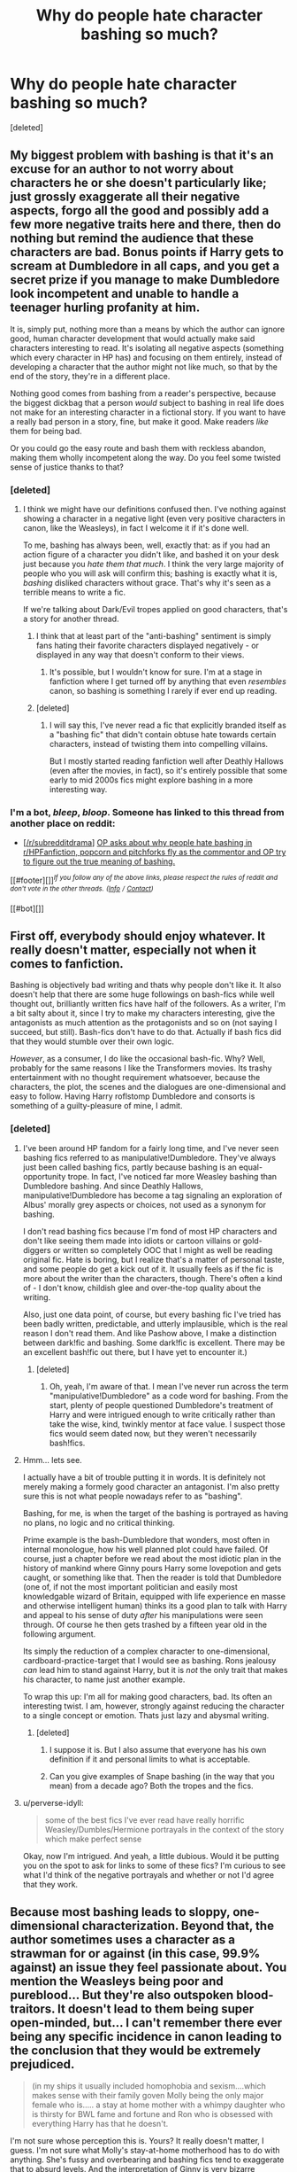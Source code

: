 #+TITLE: Why do people hate character bashing so much?

* Why do people hate character bashing so much?
:PROPERTIES:
:Score: 7
:DateUnix: 1450615121.0
:DateShort: 2015-Dec-20
:FlairText: Discussion
:END:
[deleted]


** My biggest problem with bashing is that it's an excuse for an author to not worry about characters he or she doesn't particularly like; just grossly exaggerate all their negative aspects, forgo all the good and possibly add a few more negative traits here and there, then do nothing but remind the audience that these characters are bad. Bonus points if Harry gets to scream at Dumbledore in all caps, and you get a secret prize if you manage to make Dumbledore look incompetent and unable to handle a teenager hurling profanity at him.

It is, simply put, nothing more than a means by which the author can ignore good, human character development that would actually make said characters interesting to read. It's isolating all negative aspects (something which every character in HP has) and focusing on them entirely, instead of developing a character that the author might not like much, so that by the end of the story, they're in a different place.

Nothing good comes from bashing from a reader's perspective, because the biggest dickbag that a person /would/ subject to bashing in real life does not make for an interesting character in a fictional story. If you want to have a really bad person in a story, fine, but make it good. Make readers /like/ them for being bad.

Or you could go the easy route and bash them with reckless abandon, making them wholly incompetent along the way. Do you feel some twisted sense of justice thanks to that?
:PROPERTIES:
:Author: Pashow
:Score: 22
:DateUnix: 1450618379.0
:DateShort: 2015-Dec-20
:END:

*** [deleted]
:PROPERTIES:
:Score: 2
:DateUnix: 1450619641.0
:DateShort: 2015-Dec-20
:END:

**** I think we might have our definitions confused then. I've nothing against showing a character in a negative light (even very positive characters in canon, like the Weasleys), in fact I welcome it if it's done well.

To me, bashing has always been, well, exactly that: as if you had an action figure of a character you didn't like, and bashed it on your desk just because you /hate them that much/. I think the very large majority of people who you will ask will confirm this; bashing is exactly what it is, /bashing/ disliked characters without grace. That's why it's seen as a terrible means to write a fic.

If we're talking about Dark/Evil tropes applied on good characters, that's a story for another thread.
:PROPERTIES:
:Author: Pashow
:Score: 18
:DateUnix: 1450620076.0
:DateShort: 2015-Dec-20
:END:

***** I think that at least part of the "anti-bashing" sentiment is simply fans hating their favorite characters displayed negatively - or displayed in any way that doesn't conform to their views.
:PROPERTIES:
:Author: Starfox5
:Score: 4
:DateUnix: 1450620823.0
:DateShort: 2015-Dec-20
:END:

****** It's possible, but I wouldn't know for sure. I'm at a stage in fanfiction where I get turned off by anything that even /resembles/ canon, so bashing is something I rarely if ever end up reading.
:PROPERTIES:
:Author: Pashow
:Score: 4
:DateUnix: 1450620927.0
:DateShort: 2015-Dec-20
:END:


***** [deleted]
:PROPERTIES:
:Score: 4
:DateUnix: 1450620532.0
:DateShort: 2015-Dec-20
:END:

****** I will say this, I've never read a fic that explicitly branded itself as a "bashing fic" that didn't contain obtuse hate towards certain characters, instead of twisting them into compelling villains.

But I mostly started reading fanfiction well after Deathly Hallows (even after the movies, in fact), so it's entirely possible that some early to mid 2000s fics might explore bashing in a more interesting way.
:PROPERTIES:
:Author: Pashow
:Score: 10
:DateUnix: 1450620686.0
:DateShort: 2015-Dec-20
:END:


*** I'm a bot, /bleep/, /bloop/. Someone has linked to this thread from another place on reddit:

- [[[/r/subredditdrama]]] [[https://np.reddit.com/r/SubredditDrama/comments/3xo2ve/op_asks_about_why_people_hate_bashing_in/][OP asks about why people hate bashing in r/HPFanfiction, popcorn and pitchforks fly as the commentor and OP try to figure out the true meaning of bashing.]]

[[#footer][]]/^{If you follow any of the above links, please respect the rules of reddit and don't vote in the other threads.} ^{([[/r/TotesMessenger][Info]]} ^{/} ^{[[/message/compose?to=/r/TotesMessenger][Contact]])}/

[[#bot][]]
:PROPERTIES:
:Author: TotesMessenger
:Score: 1
:DateUnix: 1450676515.0
:DateShort: 2015-Dec-21
:END:


** First off, everybody should enjoy whatever. It really doesn't matter, especially not when it comes to fanfiction.

Bashing is objectively bad writing and thats why people don't like it. It also doesn't help that there are some huge followings on bash-fics while well thought out, brilliantly written fics have half of the followers. As a writer, I'm a bit salty about it, since I try to make my characters interesting, give the antagonists as much attention as the protagonists and so on (not saying I succeed, but still). Bash-fics don't have to do that. Actually if bash fics did that they would stumble over their own logic.

/However/, as a consumer, I do like the occasional bash-fic. Why? Well, probably for the same reasons I like the Transformers movies. Its trashy entertainment with no thought requirement whatsoever, because the characters, the plot, the scenes and the dialogues are one-dimensional and easy to follow. Having Harry roflstomp Dumbledore and consorts is something of a guilty-pleasure of mine, I admit.
:PROPERTIES:
:Author: UndeadBBQ
:Score: 10
:DateUnix: 1450618226.0
:DateShort: 2015-Dec-20
:END:

*** [deleted]
:PROPERTIES:
:Score: -1
:DateUnix: 1450619346.0
:DateShort: 2015-Dec-20
:END:

**** I've been around HP fandom for a fairly long time, and I've never seen bashing fics referred to as manipulative!Dumbledore. They've always just been called bashing fics, partly because bashing is an equal-opportunity trope. In fact, I've noticed far more Weasley bashing than Dumbledore bashing. And since Deathly Hallows, manipulative!Dumbledore has become a tag signaling an exploration of Albus' morally grey aspects or choices, not used as a synonym for bashing.

I don't read bashing fics because I'm fond of most HP characters and don't like seeing them made into idiots or cartoon villains or gold-diggers or written so completely OOC that I might as well be reading original fic. Hate is boring, but I realize that's a matter of personal taste, and some people do get a kick out of it. It usually feels as if the fic is more about the writer than the characters, though. There's often a kind of - I don't know, childish glee and over-the-top quality about the writing.

Also, just one data point, of course, but every bashing fic I've tried has been badly written, predictable, and utterly implausible, which is the real reason I don't read them. And like Pashow above, I make a distinction between dark!fic and bashing. Some dark!fic is excellent. There may be an excellent bash!fic out there, but I have yet to encounter it.)
:PROPERTIES:
:Author: perverse-idyll
:Score: 4
:DateUnix: 1450635253.0
:DateShort: 2015-Dec-20
:END:

***** [deleted]
:PROPERTIES:
:Score: 1
:DateUnix: 1450646879.0
:DateShort: 2015-Dec-21
:END:

****** Oh, yeah, I'm aware of that. I mean I've never run across the term "manipulative!Dumbledore" as a code word for bashing. From the start, plenty of people questioned Dumbledore's treatment of Harry and were intrigued enough to write critically rather than take the wise, kind, twinkly mentor at face value. I suspect those fics would seem dated now, but they weren't necessarily bash!fics.
:PROPERTIES:
:Author: perverse-idyll
:Score: 2
:DateUnix: 1450679587.0
:DateShort: 2015-Dec-21
:END:


**** Hmm... lets see.

I actually have a bit of trouble putting it in words. It is definitely not merely making a formely good character an antagonist. I'm also pretty sure this is not what people nowadays refer to as "bashing".

Bashing, for me, is when the target of the bashing is portrayed as having no plans, no logic and no critical thinking.

Prime example is the bash-Dumbledore that wonders, most often in internal monologue, how his well planned plot could have failed. Of course, just a chapter before we read about the most idiotic plan in the history of mankind where Ginny pours Harry some lovepotion and gets caught, or something like that. Then the reader is told that Dumbledore (one of, if not the most important politician and easily most knowledgable wizard of Britain, equipped with life experience en masse and otherwise intelligent human) thinks its a good plan to talk with Harry and appeal to his sense of duty /after/ his manipulations were seen through. Of course he then gets trashed by a fifteen year old in the following argument.

Its simply the reduction of a complex character to one-dimensional, cardboard-practice-target that I would see as bashing. Rons jealousy /can/ lead him to stand against Harry, but it is /not/ the only trait that makes his character, to name just another example.

To wrap this up: I'm all for making good characters, bad. Its often an interesting twist. I am, however, strongly against reducing the character to a single concept or emotion. Thats just lazy and abysmal writing.
:PROPERTIES:
:Author: UndeadBBQ
:Score: 3
:DateUnix: 1450621772.0
:DateShort: 2015-Dec-20
:END:

***** [deleted]
:PROPERTIES:
:Score: 1
:DateUnix: 1450622468.0
:DateShort: 2015-Dec-20
:END:

****** I suppose it is. But I also assume that everyone has his own definition if it and personal limits to what is acceptable.
:PROPERTIES:
:Author: UndeadBBQ
:Score: 1
:DateUnix: 1450623286.0
:DateShort: 2015-Dec-20
:END:


****** Can you give examples of Snape bashing (in the way that you mean) from a decade ago? Both the tropes and the fics.
:PROPERTIES:
:Author: hpaddict
:Score: 1
:DateUnix: 1450625788.0
:DateShort: 2015-Dec-20
:END:


**** u/perverse-idyll:
#+begin_quote
  some of the best fics I've ever read have really horrific Weasley/Dumbles/Hermione portrayals in the context of the story which make perfect sense
#+end_quote

Okay, now I'm intrigued. And yeah, a little dubious. Would it be putting you on the spot to ask for links to some of these fics? I'm curious to see what I'd think of the negative portrayals and whether or not I'd agree that they work.
:PROPERTIES:
:Author: perverse-idyll
:Score: 0
:DateUnix: 1450679992.0
:DateShort: 2015-Dec-21
:END:


** Because most bashing leads to sloppy, one-dimensional characterization. Beyond that, the author sometimes uses a character as a strawman for or against (in this case, 99.9% against) an issue they feel passionate about. You mention the Weasleys being poor and pureblood... But they're also outspoken blood-traitors. It doesn't lead to them being super open-minded, but... I can't remember there ever being any specific incidence in canon leading to the conclusion that they would be extremely prejudiced.

#+begin_quote
  (in my ships it usually included homophobia and sexism....which makes sense with their family goven Molly being the only major female who is..... a stay at home mother with a whimpy daughter who is thirsty for BWL fame and fortune and Ron who is obsessed with everything Harry has that he doesn't.
#+end_quote

I'm not sure whose perception this is. Yours? It really doesn't matter, I guess. I'm not sure what Molly's stay-at-home motherhood has to do with anything. She's fussy and overbearing and bashing fics tend to exaggerate that to absurd levels. And the interpretation of Ginny is very bizarre because, yeah, she's admittedly a strangely developed character, but there's nothing to suggest she's thirsty for BWL fame and fortune and she was wimpy when she was a child, but I fail to see how that makes bashing okay. As for Ron, he isn't a perfect person, and he's still a growing and developing person through-out the series. Literally any flaw that any character has in the series can be magnified and exaggerated to absurd proportions by any idiot.

That being said, bashing is a cheap device to make other characters look good/cool/smart/open-minded/sympathetic in comparison. Hardly anything that should be praised. But to each their own, I guess.
:PROPERTIES:
:Author: yardrat_welcomes_you
:Score: 8
:DateUnix: 1450619101.0
:DateShort: 2015-Dec-20
:END:

*** [deleted]
:PROPERTIES:
:Score: -1
:DateUnix: 1450620241.0
:DateShort: 2015-Dec-20
:END:

**** u/yardrat_welcomes_you:
#+begin_quote
  It is also highlighting the perception of characters in early fics because books had not yet been published... So it wasn't that crazy or awful to see characters writted a certain way because it was - at the time - consistent within the universe they developed in their fics...
#+end_quote

That's a great point and not something that I'd thought of. It would make sense that the habit of bashing characters would be perpetuated in later or even post-series fics, too, because how prevalent and long-lasting fanon interpretations can be.

#+begin_quote
  The Weasley family is a great example of gender role characterisation for fics...
#+end_quote

Care to extrapolate on that?
:PROPERTIES:
:Author: yardrat_welcomes_you
:Score: 3
:DateUnix: 1450621040.0
:DateShort: 2015-Dec-20
:END:

***** [deleted]
:PROPERTIES:
:Score: 3
:DateUnix: 1450621993.0
:DateShort: 2015-Dec-20
:END:

****** Yeah, that makes sense. Thanks for explaining.
:PROPERTIES:
:Author: yardrat_welcomes_you
:Score: 1
:DateUnix: 1450636082.0
:DateShort: 2015-Dec-20
:END:


**** I consider the characterizations of basically everyone in OotP and the following two books too shitty to adhere to. You could call it bashing even - Ron certainly got reduced from a kid so brave, he was repeatedly ready to lie down his life for a friend at 11-13, to a guy ditching his friends because he was hungry. Dumbledore was reduced to a guy willing to let innocent children crippled or even killed just to protect Draco.

Not to mention all the idiot balls handed out so the plot could remain on the tracks.
:PROPERTIES:
:Author: Starfox5
:Score: -4
:DateUnix: 1450621057.0
:DateShort: 2015-Dec-20
:END:


** Because there's no reasoning or basis behind it other than "Harry and Hermione are perfect together, therefore Ron and Ginny are so horrible that they make Voldemort look like Dumbledore. Actually, scratch that cos Dumbledore's secretly evil as well." There's no substance behind them being arse holes or any motivation, they're just that way because the author who likely has a bicycle pump through their brain said so.
:PROPERTIES:
:Author: Englishhedgehog13
:Score: 14
:DateUnix: 1450617265.0
:DateShort: 2015-Dec-20
:END:

*** [deleted]
:PROPERTIES:
:Score: 1
:DateUnix: 1450618717.0
:DateShort: 2015-Dec-20
:END:

**** It's not about you specifically, it's about the concept of bashing as a whole and the sort of author who would make use of it. If you don't want to write a story with canon pairings, that's cool. You're /allowed/ to do that. Heck, I ship Harry/Luna myself.

The point is that there's much better ways to develop a new pairing for a story than to just force two characters together via bashing. Just say that Harry and Ginny never dated, and that Harry just happens to be gay, and you can have Drarry without making half of the character cast appear inhumane.
:PROPERTIES:
:Author: Pashow
:Score: 7
:DateUnix: 1450618862.0
:DateShort: 2015-Dec-20
:END:

***** [deleted]
:PROPERTIES:
:Score: 1
:DateUnix: 1450619789.0
:DateShort: 2015-Dec-20
:END:

****** Bashing, in H/Hr's case, is more about writers taking the easy way out and throwing two characters together by making everyone else awful, than it is them actually giving Harry and Hermione proper development to a point where they can get into a relationship. Either way, H/Hr just happens to be the most common culprit of Ron/Ginny/Dumbledore bashing, so people tend to use it as example.

That being said, bashing is usually a supremely lazy writing tool, meant to wring out more reviews from militant readers who have a grudge against a person who doesn't exist, for some reason or another. And when bashing is in a fic, you can typically expect the rest of the fic to be shite, too, because it speaks volumes about their standard of writing. There are probably some notable exceptions, but, by and large, they're pretty bad.
:PROPERTIES:
:Author: Zeitgeist84
:Score: 9
:DateUnix: 1450620990.0
:DateShort: 2015-Dec-20
:END:

******* [deleted]
:PROPERTIES:
:Score: 2
:DateUnix: 1450622317.0
:DateShort: 2015-Dec-20
:END:

******** You know, I don't want to sound like a jerk, but bashing as it is today is not a trope. It is an action. Tropes are fine; bashing is ... something else.

Admittedly there are stories with bashing of some sort that are actually readable; I will note though that in most cases those stories have bashing for the sake of comedy, as an acknowledged caricature of a critique of the character's flaws. Stories that have bashing played seriously, on the other hand, tend to suck; there might be exceptions to that but I've yet to read any notable ones.

That being said, I do not know what the definition of bashing was those ten or so years ago, but nowadays bashing pretty much means making a shallow caricature out of a character for the sake of portraying them as bad and irredeemable. Basically an “I don't like this character so I'm going to make them much worse even if it doesn't make sense” kind of thing. That's what it is nowadays. So manipulative Dumbledore, for example, isn't synonymous with bashing as it is known today; no, you can write a story in which it actually makes sense for him to behave in such a way and it won't be bashing, just how he is; heck, I will note that he was manipulative to some degree in the original story.

Oh, and for the sake of making it clear, I will note that I am not a shipper, and for as long as it's written in a way that makes sense I can read any pairing. So I never stopped reading a story because a pairing wasn't to my liking; I did, however, stop reading stories that bashed (as the current meaning goes) characters, basically making them into caricatures so shallow that I simply couldn't enjoy the story any more.
:PROPERTIES:
:Author: Kazeto
:Score: 10
:DateUnix: 1450625880.0
:DateShort: 2015-Dec-20
:END:


** Because it's immature and should not even be considered a "real story" but rather an angry rant about some of the characters. There's no substance to bash!fics. None whatsoever.

For example, bashing Ginny and Ron just in order to get Harry and Hermione together is just proof that the author is just a denialistic and pissed off shipper. Even if it were just for the purpose of bashing and nothing else is still silly.

EDIT: Bashing is a very common trope in H/Hr shipping. And it was just an example, I'm aware that it happens in other ships, thank you.
:PROPERTIES:
:Author: stefvh
:Score: 6
:DateUnix: 1450618542.0
:DateShort: 2015-Dec-20
:END:


** Because it's lazy writing. Changing characters so they'll fall into your perfect divisions for your non-cannon pairing (that's 99% of the time bashing is used) is something a 13 years old would do.
:PROPERTIES:
:Author: PowerSombrero
:Score: 3
:DateUnix: 1450624487.0
:DateShort: 2015-Dec-20
:END:


** Because its [[http://img.ifcdn.com/images/ef7c252899ca84e5b1c26630508412cfa78acd557094ac02d99e62456aa67ac2_1.jpg][this]] in written form.
:PROPERTIES:
:Author: GuitarBOSS
:Score: 3
:DateUnix: 1450665945.0
:DateShort: 2015-Dec-21
:END:

*** This is perfect
:PROPERTIES:
:Author: MystycMoose
:Score: 2
:DateUnix: 1450669905.0
:DateShort: 2015-Dec-21
:END:


** From reading these posts and my own thoughts, it seems that an xyz-bashing fic 10+ years ago may be more properly branded an evil!xyz or similar in the current Fanfic environment according to fennecfoxer.

However, More recent xyz bashing fics tend towards 1 dimensional bashed characters that serve to push the protagonist to new friends or new mentors. These fics tend to have overall lazy or bad characterizations For ALL characters, and often have weak plot as well. They read like a middle schooler ranting about how horrible one of there classmates is since they asked their crush to the dance first.

This recent trend is what leads to the bashing of bashing fics on the subreddit. Without guidance, most bashing fics you find today will be poorly written "tropes", and as such (like with most fanfiction), many will give up on the bashing genre before finding the few good needles in the haystack
:PROPERTIES:
:Author: MystycMoose
:Score: 1
:DateUnix: 1450630091.0
:DateShort: 2015-Dec-20
:END:


** At first blush, one may think that there was some progress made here, with the explanation that "bashing" is "bad" when it reduces some character to a "one dimensional villain," which is "objectively bad writing." It's then "not bashing" and "not bad" if you simply highlight a character's "negative attributes," but still ensuring that they are "complex."

Sounds good, huh?

There's just one problem with that... how "complex" was Voldemort? Bellatrix?

How about Umbridge??

Complex villains are definitely more interesting. Darth Vader was more interesting when we learned that he was a good guy who went bad, as opposed to just being a faceless bad guy.

But we don't demand that all our villains be incredibly complex. I don't see any complaints about "bashing" Voldemort or Umbridge because they weren't complex enough, or because the author didn't take time to explore any good characteristics.

Some authors do try to present such villains in a more balanced manner, so we know it can be done and we know that it can help make for a better story.

So what's the deal?

I think it's fairly simple: people accept bashing of characters they don't much like and whine when they see bashing of characters they do like. Bashing Umbridge is acceptable; treating Ginny, Molly, Ron, or Dumbledore the same way isn't.

It may be true that "bashing" produces a story that isn't as good, but bringing this up is more rationalization than reason - otherwise, the criticism would be made more consistently and evenly.
:PROPERTIES:
:Author: philosophize
:Score: 1
:DateUnix: 1450724710.0
:DateShort: 2015-Dec-21
:END:


** I can only speak for myself, but it might be the fact that bashing fics pretty much always have the bashed characters act out-of-character, and I generally like characters (with the exception of Harry) to stay in-character, at least in serious fics. I don't mind bashing in crack/humor fics, as long as it's done funnily, which sadly, rarely occurs.

Bashing takes complex, round characters, and discards all of their good characteristics, while intensifying their flaws, to make weak, uninteresting, one-dimensional villains. They also usually portray the protagonists as the epitome of all that is good and just. It's childish and pathetic way of looking at the world, any world.
:PROPERTIES:
:Author: Almavet
:Score: 1
:DateUnix: 1450634802.0
:DateShort: 2015-Dec-20
:END:
